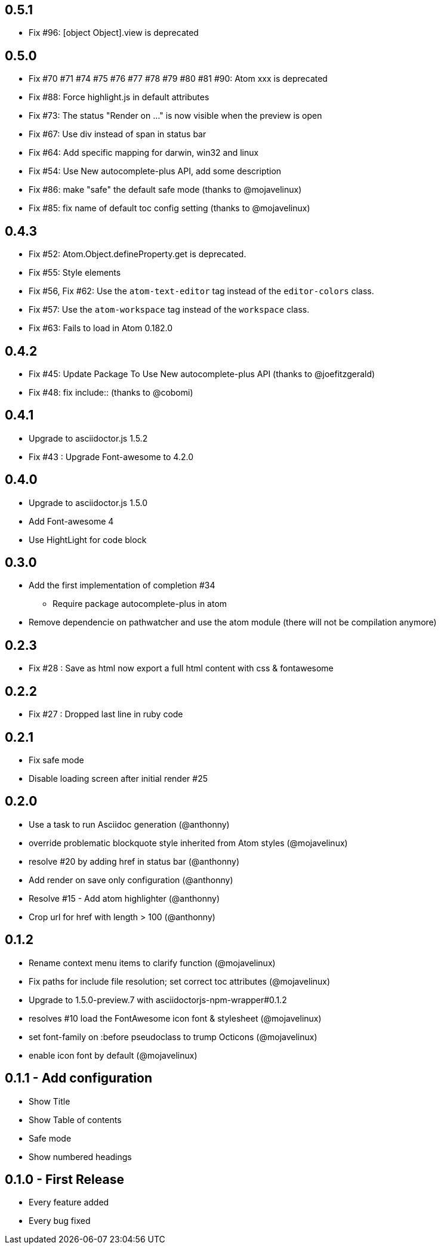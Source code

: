 ## 0.5.1
* Fix #96: [object Object].view is deprecated

## 0.5.0
* Fix #70 #71 #74 #75 #76 #77 #78 #79 #80 #81 #90: Atom xxx is deprecated
* Fix #88: Force highlight.js in default attributes
* Fix #73: The status "Render on ..." is now visible when the preview is open
* Fix #67: Use div instead of span in status bar
* Fix #64: Add specific mapping for darwin, win32 and linux
* Fix #54: Use New autocomplete-plus API, add some description
* Fix #86: make "safe" the default safe mode (thanks to @mojavelinux)
* Fix #85: fix name of default toc config setting (thanks to @mojavelinux)

## 0.4.3
* Fix #52: Atom.Object.defineProperty.get is deprecated.
* Fix #55: Style elements
* Fix #56, Fix #62: Use the `atom-text-editor` tag instead of the `editor-colors` class.
* Fix #57: Use the `atom-workspace` tag instead of the `workspace` class.
* Fix #63: Fails to load in Atom 0.182.0

## 0.4.2
* Fix #45: Update Package To Use New autocomplete-plus API (thanks to @joefitzgerald)
* Fix #48: fix include:: (thanks to @cobomi)

## 0.4.1
* Upgrade to asciidoctor.js 1.5.2
* Fix #43 : Upgrade Font-awesome to 4.2.0

## 0.4.0
* Upgrade to asciidoctor.js 1.5.0
* Add Font-awesome 4
* Use HightLight for code block

## 0.3.0
* Add the first implementation of completion #34
**  Require package autocomplete-plus in atom
* Remove dependencie on pathwatcher and use the atom module (there will not be compilation anymore)

## 0.2.3
* Fix #28 : Save as html now export a full html content with css & fontawesome

## 0.2.2
* Fix #27 : Dropped last line in ruby code

## 0.2.1
* Fix safe mode
* Disable loading screen after initial render #25

## 0.2.0
* Use a task to run Asciidoc generation (@anthonny)
* override problematic blockquote style inherited from Atom styles (@mojavelinux)
* resolve #20 by adding href in status bar (@anthonny)
* Add render on save only configuration (@anthonny)
* Resolve #15 - Add atom highlighter (@anthonny)
* Crop url for href with length > 100 (@anthonny)

## 0.1.2
* Rename context menu items to clarify function (@mojavelinux)
* Fix paths for include file resolution; set correct toc attributes (@mojavelinux)
* Upgrade to 1.5.0-preview.7 with asciidoctorjs-npm-wrapper#0.1.2
* resolves #10 load the FontAwesome icon font & stylesheet (@mojavelinux)
* set font-family on :before pseudoclass to trump Octicons (@mojavelinux)
* enable icon font by default (@mojavelinux)

## 0.1.1 - Add configuration
* Show Title
* Show Table of contents
* Safe mode
* Show numbered headings

## 0.1.0 - First Release
* Every feature added
* Every bug fixed
